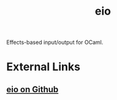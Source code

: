 :PROPERTIES:
:ID:       4879c09f-3481-4706-8d96-b6f1f1655cb8
:END:
#+title: eio

Effects-based input/output for OCaml.

* External Links

** [[https://github.com/ocaml-multicore/eio][eio on Github]]
